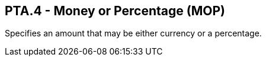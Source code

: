 == PTA.4 - Money or Percentage (MOP)

[datatype-definition]
Specifies an amount that may be either currency or a percentage.

